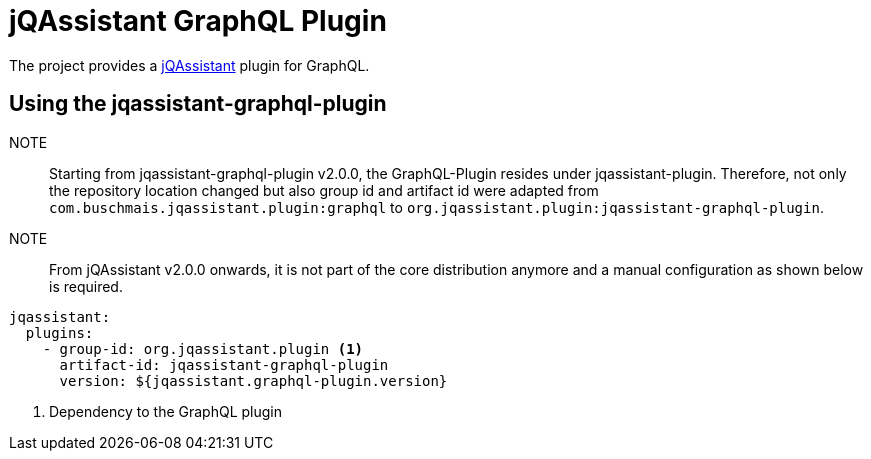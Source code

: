 = jQAssistant GraphQL Plugin

The project provides a http://jqassistant.org/[jQAssistant] plugin for GraphQL.

== Using the jqassistant-graphql-plugin

NOTE:: Starting from jqassistant-graphql-plugin v2.0.0, the GraphQL-Plugin resides under jqassistant-plugin.
Therefore, not only the repository location changed but also group id and artifact id were adapted from `com.buschmais.jqassistant.plugin:graphql` to `org.jqassistant.plugin:jqassistant-graphql-plugin`.

NOTE:: From jQAssistant v2.0.0 onwards, it is not part of the core distribution anymore and a manual configuration as shown below is required.

[source, yaml]
----
jqassistant:
  plugins:
    - group-id: org.jqassistant.plugin <1>
      artifact-id: jqassistant-graphql-plugin
      version: ${jqassistant.graphql-plugin.version}
----
<1> Dependency to the GraphQL plugin

